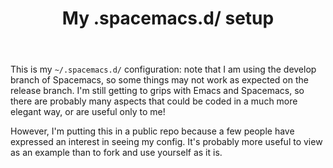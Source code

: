 #+TITLE: My .spacemacs.d/ setup

This is my =~/.spacemacs.d/= configuration: note that I am using the develop
branch of Spacemacs, so some things may not work as expected on the release
branch. I'm still getting to grips with Emacs and Spacemacs, so there are
probably many aspects that could be coded in a much more elegant way, or are
useful only to me!

However, I'm putting this in a public repo because a few people have expressed
an interest in seeing my config. It's probably more useful to view as an example
than to fork and use yourself as it is.
